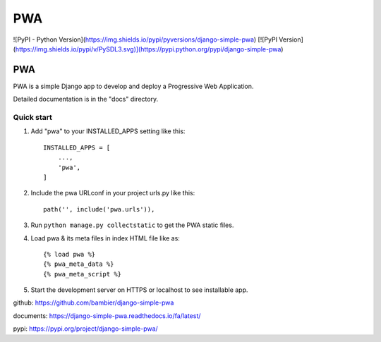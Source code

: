 =====
PWA
=====
![PyPI - Python Version](https://img.shields.io/pypi/pyversions/django-simple-pwa)
[![PyPI Version](https://img.shields.io/pypi/v/PySDL3.svg)](https://pypi.python.org/pypi/django-simple-pwa)


PWA
###

PWA is a simple Django app to develop and deploy a Progressive Web Application.

Detailed documentation is in the "docs" directory.

Quick start
-----------

1. Add "pwa" to your INSTALLED_APPS setting like this::

    INSTALLED_APPS = [
        ...,
        'pwa',
    ]

2. Include the pwa URLconf in your project urls.py like this::

    path('', include('pwa.urls')),

3. Run ``python manage.py collectstatic`` to get the PWA static files.

4. Load pwa & its meta files in index HTML file like as::


    {% load pwa %}
    {% pwa_meta_data %}
    {% pwa_meta_script %}

5. Start the development server on HTTPS or localhost to see installable app.




github: https://github.com/bambier/django-simple-pwa


documents: https://django-simple-pwa.readthedocs.io/fa/latest/



pypi: https://pypi.org/project/django-simple-pwa/
